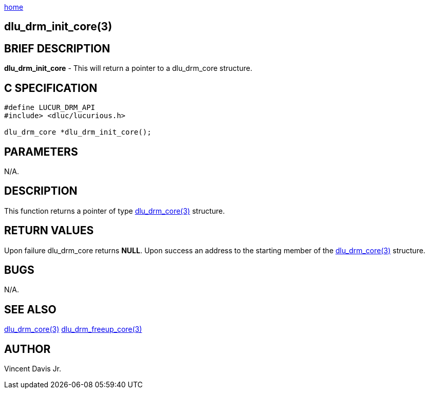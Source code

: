 :stylesheet: rubygems.css
:stylesheet: asciidoctor.css
:stylesheet: asciidoctor.min.css

link:index.html[home]

== dlu_drm_init_core(3)

== BRIEF DESCRIPTION

**dlu_drm_init_core** - This will return a pointer to a dlu_drm_core structure.

== C SPECIFICATION

[source,c]
----
#define LUCUR_DRM_API
#include> <dluc/lucurious.h>

dlu_drm_core *dlu_drm_init_core();
----

== PARAMETERS

N/A.

== DESCRIPTION

This function returns a pointer of type link:dlu_drm_core.html[dlu_drm_core(3)] structure.

== RETURN VALUES

Upon failure dlu_drm_core returns **NULL**. Upon success an address to the starting member of the
link:dlu_drm_core.html[dlu_drm_core(3)] structure.

== BUGS

N/A.

== SEE ALSO

link:dlu_drm_core.html[dlu_drm_core(3)]
link:dlu_drm_freeup_core.html[dlu_drm_freeup_core(3)]

== AUTHOR

Vincent Davis Jr.